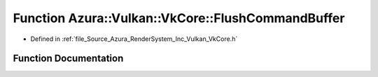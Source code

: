 .. _exhale_function__vk_core_8h_1a4b7d1ce8b5378beb92ebff6d453cc20e:

Function Azura::Vulkan::VkCore::FlushCommandBuffer
==================================================

- Defined in :ref:`file_Source_Azura_RenderSystem_Inc_Vulkan_VkCore.h`


Function Documentation
----------------------


.. doxygenfunction:: Azura::Vulkan::VkCore::FlushCommandBuffer(VkDevice, VkCommandBuffer, VkQueue, const Log&)
